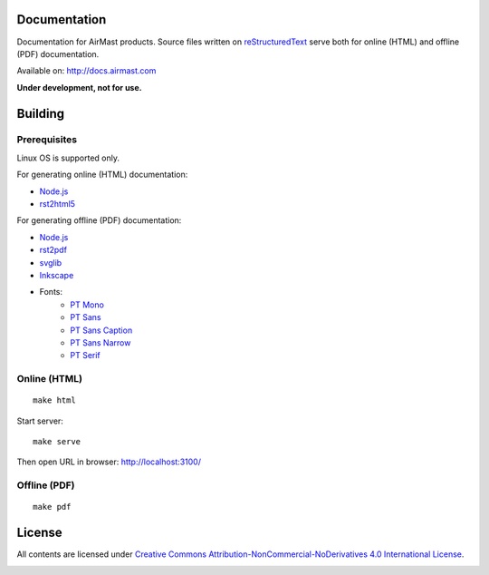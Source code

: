 Documentation
=============

Documentation for AirMast products. Source files written on reStructuredText_ serve both for online (HTML) and offline (PDF) documentation.

Available on: http://docs.airmast.com

|attention| **Under development, not for use.**

Building 
========

Prerequisites
-------------

Linux OS is supported only.

For generating online (HTML) documentation:

* Node.js_
* rst2html5_

For generating offline (PDF) documentation:

* Node.js_
* rst2pdf_
* svglib_
* Inkscape_
* Fonts:
    * `PT Mono <https://fonts.google.com/specimen/PT+Mono>`__
    * `PT Sans <https://fonts.google.com/specimen/PT+Sans>`__
    * `PT Sans Caption <https://fonts.google.com/specimen/PT+Sans+Caption>`__
    * `PT Sans Narrow <https://fonts.google.com/specimen/PT+Sans+Narrow>`__
    * `PT Serif <https://fonts.google.com/specimen/PT+Serif>`__

Online (HTML)
-------------

::

    make html


Start server::

    make serve

Then open URL in browser: http://localhost:3100/

Offline (PDF)
-------------

::

    make pdf


License
=======

All contents are licensed under `Creative Commons Attribution-NonCommercial-NoDerivatives 4.0 International License <https://creativecommons.org/licenses/by-nc-nd/4.0/>`_.

|cc| |by| |nc| |nd|

.. _Inkscape: https://inkscape.org
.. _Node.js: https://nodejs.org/
.. _reStructuredText: http://docutils.sourceforge.net/rst.html
.. _rst2html5: https://pypi.python.org/pypi/rst2html5
.. _rst2pdf: https://pypi.python.org/pypi/rst2pdf
.. _svglib: https://pypi.python.org/pypi/svglib

.. |attention| image:: /img/attention.svg
    :height: 30
    :align: middle
    :alt: Attention
.. |cc| image:: /img/cc.svg
   :width: 30px
   :alt: CC
.. |by| image:: /img/by.svg
   :width: 30px
   :alt: BY
.. |nc| image:: /img/nc-eu.svg
   :width: 30px
   :alt: NC-EU
.. |nd| image:: /img/nd.svg
   :width: 30px
   :alt: ND